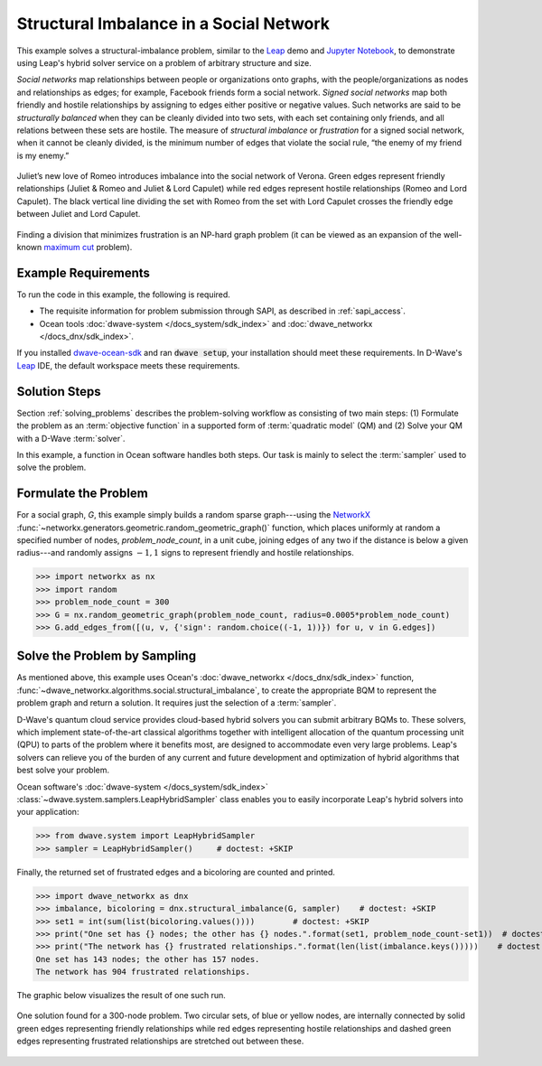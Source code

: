 .. _hss:

========================================
Structural Imbalance in a Social Network
========================================

This example solves a structural-imbalance problem, similar to the
`Leap <https://cloud.dwavesys.com/leap/>`_ demo and
`Jupyter Notebook <https://github.com/dwave-examples/structural-imbalance-notebook>`_,
to demonstrate using Leap's hybrid solver service on a problem of arbitrary
structure and size.

*Social networks* map relationships between people or organizations onto graphs, with
the people/organizations as nodes and relationships as edges; for example,
Facebook friends form a social network. *Signed social networks* map both friendly and
hostile relationships by assigning to edges either positive or negative values. Such
networks are said to be *structurally balanced* when they can be cleanly divided into
two sets, with each set containing only friends, and all relations between these sets
are hostile. The measure of *structural imbalance* or *frustration* for a signed social
network, when it cannot be cleanly divided, is the minimum number of edges that violate
the social rule, “the enemy of my friend is my enemy.”

.. figure:: ../_static/Romeo.png
   :name: Problem_StructuralImbalance
   :alt: image
   :align: center
   :scale: 70 %

   Juliet’s new love of Romeo introduces imbalance into the social network of Verona. Green edges represent friendly relationships (Juliet & Romeo and Juliet & Lord Capulet) while red edges represent hostile relationships (Romeo and Lord Capulet). The black vertical line dividing the set with Romeo from the set with Lord Capulet crosses the friendly edge between Juliet and Lord Capulet.

Finding a division that minimizes frustration is an NP-hard graph problem (it can be
viewed as an expansion of the well-known
`maximum cut <https://en.wikipedia.org/wiki/Maximum_cut>`_ problem).

Example Requirements
====================

To run the code in this example, the following is required.

* The requisite information for problem submission through SAPI, as described in :ref:`sapi_access`.
* Ocean tools :doc:`dwave-system </docs_system/sdk_index>` and :doc:`dwave_networkx </docs_dnx/sdk_index>`.

.. example-requirements-start-marker

If you installed `dwave-ocean-sdk <https://github.com/dwavesystems/dwave-ocean-sdk>`_
and ran :code:`dwave setup`, your installation should meet these requirements.
In D-Wave's `Leap <https://cloud.dwavesys.com/leap/>`_ IDE, the default workspace
meets these requirements.

.. example-requirements-end-marker

Solution Steps
==============

.. example-steps-start-marker

Section :ref:`solving_problems` describes the problem-solving workflow as
consisting of two main steps: (1) Formulate the problem as an
:term:`objective function` in a supported form of :term:`quadratic model` (QM)
and (2) Solve your QM with a D-Wave :term:`solver`.

.. example-steps-end-marker

In this example, a function in Ocean software handles both steps. Our task is
mainly to select the :term:`sampler` used to solve the problem.

Formulate the Problem
=====================

For a social graph, `G`, this example simply builds a random sparse graph---using the
`NetworkX <https://networkx.org>`_ :func:`~networkx.generators.geometric.random_geometric_graph()`
function, which places uniformly at random a specified number of nodes, `problem_node_count`,
in a unit cube, joining edges of any two if the distance is below a given radius---and randomly
assigns :math:`-1, 1` signs to represent friendly and hostile relationships.

>>> import networkx as nx
>>> import random
>>> problem_node_count = 300
>>> G = nx.random_geometric_graph(problem_node_count, radius=0.0005*problem_node_count)
>>> G.add_edges_from([(u, v, {'sign': random.choice((-1, 1))}) for u, v in G.edges])

Solve the Problem by Sampling
=============================

As mentioned above, this example uses Ocean's :doc:`dwave_networkx </docs_dnx/sdk_index>`
function, :func:`~dwave_networkx.algorithms.social.structural_imbalance`, to create the
appropriate BQM to represent
the problem graph and return a solution. It requires just the selection of a :term:`sampler`.

D-Wave's quantum cloud service provides cloud-based hybrid solvers you can submit arbitrary
BQMs to. These solvers, which implement state-of-the-art classical algorithms together
with intelligent allocation of the quantum processing unit (QPU) to parts of the problem
where it benefits most, are designed to accommodate even very large problems. Leap's
solvers can relieve you of the burden of any current and future development and optimization
of hybrid algorithms that best solve your problem.

Ocean software's :doc:`dwave-system </docs_system/sdk_index>`
:class:`~dwave.system.samplers.LeapHybridSampler` class enables you to easily incorporate
Leap's hybrid solvers into your application:

>>> from dwave.system import LeapHybridSampler
>>> sampler = LeapHybridSampler()     # doctest: +SKIP

Finally, the returned set of frustrated edges and a bicoloring are counted and printed.

>>> import dwave_networkx as dnx
>>> imbalance, bicoloring = dnx.structural_imbalance(G, sampler)    # doctest: +SKIP
>>> set1 = int(sum(list(bicoloring.values())))        # doctest: +SKIP
>>> print("One set has {} nodes; the other has {} nodes.".format(set1, problem_node_count-set1))  # doctest: +SKIP
>>> print("The network has {} frustrated relationships.".format(len(list(imbalance.keys()))))    # doctest: +SKIP
One set has 143 nodes; the other has 157 nodes.
The network has 904 frustrated relationships.

The graphic below visualizes the result of one such run.

.. figure:: ../_static/structural_imbalance_300.png
   :name: structural_imbalance_300
   :alt: image
   :align: center
   :scale: 60 %

   One solution found for a 300-node problem. Two circular sets, of blue or yellow nodes, are internally connected by solid green edges representing friendly relationships while red edges representing hostile relationships and dashed green edges representing frustrated relationships are stretched out between these.
